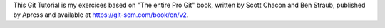 This Git Tutorial is my exercices based on "The entire Pro Git" book, written
by Scott Chacon and Ben Straub, published by Apress and available at
`<https://git-scm.com/book/en/v2>`_.
